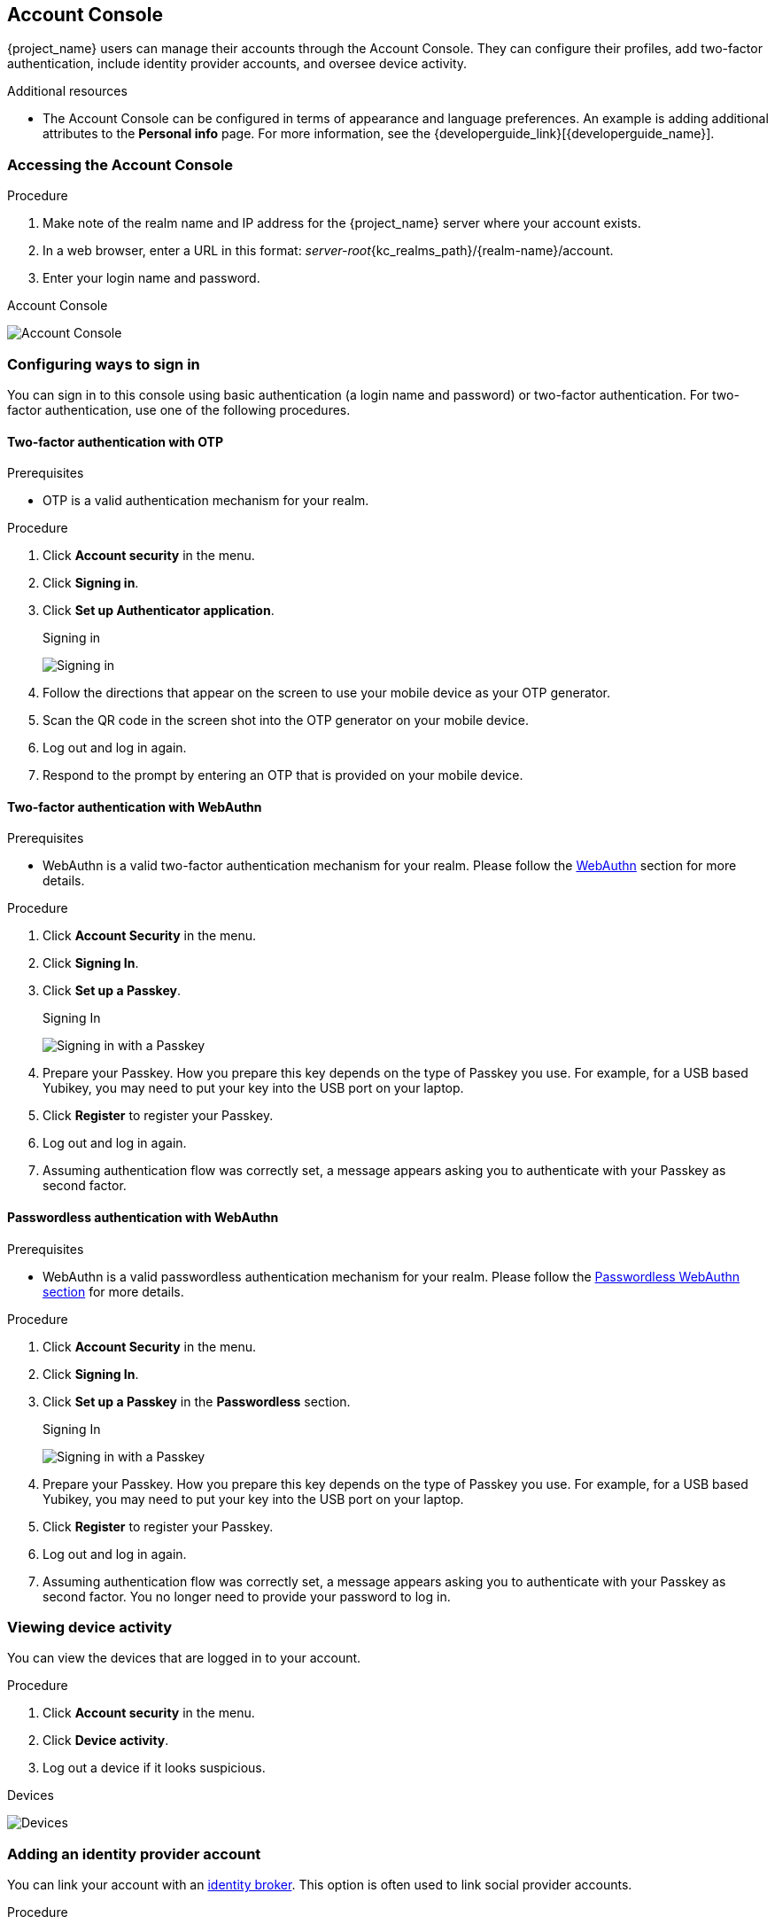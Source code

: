 [[_account-service]]

== Account Console

{project_name} users can manage their accounts through the Account Console. They can configure their profiles, add two-factor authentication, include identity provider accounts, and oversee device activity.

[role="_additional-resources"]
.Additional resources

* The Account Console can be configured in terms of appearance and language preferences. An example is adding additional attributes to the *Personal info* page. For more information, see the {developerguide_link}[{developerguide_name}].

=== Accessing the Account Console

.Procedure

. Make note of the realm name and IP address for the {project_name} server where your account exists.
. In a web browser, enter a URL in this format: _server-root_{kc_realms_path}/{realm-name}/account.
. Enter your login name and password.

.Account Console
image:images/account-console-intro.png[Account Console]

=== Configuring ways to sign in

You can sign in to this console using basic authentication (a login name and password) or two-factor authentication. For two-factor authentication, use one of the following procedures.

==== Two-factor authentication with OTP

.Prerequisites

* OTP is a valid authentication mechanism for your realm.

.Procedure

. Click *Account security* in the menu.
. Click *Signing in*.
. Click *Set up Authenticator application*.
+
.Signing in
image:images/account-console-signing-in.png[Signing in]

. Follow the directions that appear on the screen to use your mobile device as your OTP generator.
. Scan the QR code in the screen shot into the OTP generator on your mobile device.
. Log out and log in again.
. Respond to the prompt by entering an OTP that is provided on your mobile device.

==== Two-factor authentication with WebAuthn

.Prerequisites

* WebAuthn is a valid two-factor authentication mechanism for your realm. Please follow the xref:webauthn_{context}[WebAuthn] section for more details.

.Procedure

. Click *Account Security* in the menu.
. Click *Signing In*.
. Click *Set up a Passkey*.
+
.Signing In
image:images/account-console-signing-in-webauthn-2factor.png[Signing in with a Passkey]

. Prepare your Passkey. How you prepare this key depends on the type of Passkey you use. For example, for a USB based Yubikey, you may need to put your key into the USB port on your laptop.
. Click *Register* to register your Passkey.
. Log out and log in again.
. Assuming authentication flow was correctly set, a message appears asking you to authenticate with your Passkey as second factor.

==== Passwordless authentication with WebAuthn

.Prerequisites

* WebAuthn is a valid passwordless authentication mechanism for your realm. Please follow the <<_webauthn_passwordless,Passwordless WebAuthn section>> for more details.

.Procedure

. Click *Account Security* in the menu.
. Click *Signing In*.
. Click *Set up a Passkey* in the *Passwordless* section.
+
.Signing In
image:images/account-console-signing-in-webauthn-passwordless.png[Signing in with a Passkey]

. Prepare your Passkey. How you prepare this key depends on the type of Passkey you use. For example, for a USB based Yubikey, you may need to put your key into the USB port on your laptop.
. Click *Register* to register your Passkey.
. Log out and log in again.
. Assuming authentication flow was correctly set, a message appears asking you to authenticate with your Passkey as second factor. You no longer need to provide your password to log in.

=== Viewing device activity

You can view the devices that are logged in to your account.

.Procedure

. Click *Account security* in the menu.
. Click *Device activity*.
. Log out a device if it looks suspicious.

.Devices
image:images/account-console-device.png[Devices]

=== Adding an identity provider account

You can link your account with an <<_identity_broker, identity broker>>. This option is often used to link social provider accounts.

.Procedure

. Log into the Admin Console.
. Click *Identity providers* in the menu.
. Select a provider and complete the fields.
. Return to the Account Console.
. Click *Account security* in the menu.
. Click *Linked accounts*.

The identity provider you added appears in this page.

.Linked Accounts
image:images/account-console-linked.png[Linked Accounts]

=== Accessing other applications

The *Applications* menu item shows users which applications you can access. In this case, only the Account Console is available.

.Applications

image:images/account-console-applications.png[Applications]

=== Viewing group memberships

You can view the groups you are associated with by clicking the *Groups* menu.
If you select *Direct membership* checkbox, you will see only the groups you are direct associated with.

.Prerequisites

* You need to have the *view-groups* account role for being able to view *Groups* menu.

.View group memberships
.View group memberships
image:images/account-console-groups.png[View group memberships]
